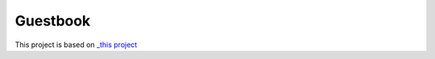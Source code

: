 Guestbook
=========

This project is based on `_this project <https://github.com/BobaFettyW4p/OnlineGuestbook>`_